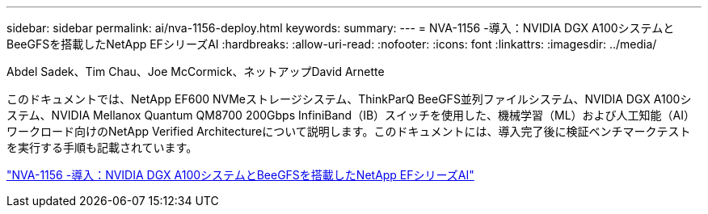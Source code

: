 ---
sidebar: sidebar 
permalink: ai/nva-1156-deploy.html 
keywords:  
summary:  
---
= NVA-1156 -導入：NVIDIA DGX A100システムとBeeGFSを搭載したNetApp EFシリーズAI
:hardbreaks:
:allow-uri-read: 
:nofooter: 
:icons: font
:linkattrs: 
:imagesdir: ../media/


Abdel Sadek、Tim Chau、Joe McCormick、ネットアップDavid Arnette

[role="lead"]
このドキュメントでは、NetApp EF600 NVMeストレージシステム、ThinkParQ BeeGFS並列ファイルシステム、NVIDIA DGX A100システム、NVIDIA Mellanox Quantum QM8700 200Gbps InfiniBand（IB）スイッチを使用した、機械学習（ML）および人工知能（AI）ワークロード向けのNetApp Verified Architectureについて説明します。このドキュメントには、導入完了後に検証ベンチマークテストを実行する手順も記載されています。

link:https://www.netapp.com/pdf.html?item=/media/25574-nva-1156-deploy.pdf["NVA-1156 -導入：NVIDIA DGX A100システムとBeeGFSを搭載したNetApp EFシリーズAI"^]
